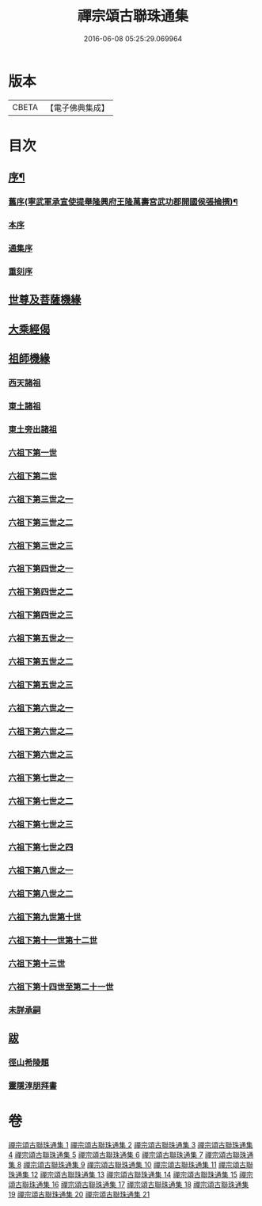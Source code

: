 #+TITLE: 禪宗頌古聯珠通集 
#+DATE: 2016-06-08 05:25:29.069964

* 版本
 |     CBETA|【電子佛典集成】|

* 目次
** [[file:KR6q0244_001.txt::001-0622a1][序¶]]
*** [[file:KR6q0244_001.txt::001-0622a2][舊序(寧武軍承宣使提舉隆興府王隆萬壽宮武功郡開國侯張掄撰)¶]]
*** [[file:KR6q0244_001.txt::001-0622a15][本序]]
*** [[file:KR6q0244_001.txt::001-0622b3][通集序]]
*** [[file:KR6q0244_001.txt::001-0622c11][重刻序]]
** [[file:KR6q0244_001.txt::001-0623a4][世尊及菩薩機緣]]
** [[file:KR6q0244_002.txt::002-0636a2][大乘經偈]]
** [[file:KR6q0244_003.txt::003-0643a2][祖師機緣]]
*** [[file:KR6q0244_003.txt::003-0643a7][西天諸祖]]
*** [[file:KR6q0244_003.txt::003-0645c20][東土諸祖]]
*** [[file:KR6q0244_004.txt::004-0654a8][東土旁出諸祖]]
*** [[file:KR6q0244_004.txt::004-0659b12][六祖下第一世]]
*** [[file:KR6q0244_004.txt::004-0661c11][六祖下第二世]]
*** [[file:KR6q0244_005.txt::005-0666a7][六祖下第三世之一]]
*** [[file:KR6q0244_006.txt::006-0679a16][六祖下第三世之二]]
*** [[file:KR6q0244_007.txt::007-0692a7][六祖下第三世之三]]
*** [[file:KR6q0244_008.txt::008-0703a8][六祖下第四世之一]]
*** [[file:KR6q0244_009.txt::009-0716a4][六祖下第四世之二]]
*** [[file:KR6q0244_010.txt::010-0726a6][六祖下第四世之三]]
*** [[file:KR6q0244_011.txt::011-0735a9][六祖下第五世之一]]
*** [[file:KR6q0244_012.txt::012-0749a7][六祖下第五世之二]]
*** [[file:KR6q0244_013.txt::013-0761a9][六祖下第五世之三]]
*** [[file:KR6q0244_013.txt::013-0765c16][六祖下第六世之一]]
*** [[file:KR6q0244_014.txt::014-0772a8][六祖下第六世之二]]
*** [[file:KR6q0244_015.txt::015-0784a4][六祖下第六世之三]]
*** [[file:KR6q0244_015.txt::015-0792c3][六祖下第七世之一]]
*** [[file:KR6q0244_016.txt::016-0796a7][六祖下第七世之二]]
*** [[file:KR6q0244_017.txt::017-0805a4][六祖下第七世之三]]
*** [[file:KR6q0244_018.txt::018-0815a3][六祖下第七世之四]]
*** [[file:KR6q0244_018.txt::018-0820c17][六祖下第八世之一]]
*** [[file:KR6q0244_018.txt::018-0821a8][六祖下第八世之二]]
*** [[file:KR6q0244_019.txt::019-0828a5][六祖下第九世第十世]]
*** [[file:KR6q0244_020.txt::020-0837a3][六祖下第十一世第十二世]]
*** [[file:KR6q0244_020.txt::020-0845a16][六祖下第十三世]]
*** [[file:KR6q0244_021.txt::021-0847a3][六祖下第十四世至第二十一世]]
*** [[file:KR6q0244_021.txt::021-0852b17][未詳承嗣]]
** [[file:KR6q0244_021.txt::021-0854b21][跋]]
*** [[file:KR6q0244_021.txt::021-0854b21][徑山希陵題]]
*** [[file:KR6q0244_021.txt::021-0854c9][靈隱淳朋拜書]]

* 卷
[[file:KR6q0244_001.txt][禪宗頌古聯珠通集 1]]
[[file:KR6q0244_002.txt][禪宗頌古聯珠通集 2]]
[[file:KR6q0244_003.txt][禪宗頌古聯珠通集 3]]
[[file:KR6q0244_004.txt][禪宗頌古聯珠通集 4]]
[[file:KR6q0244_005.txt][禪宗頌古聯珠通集 5]]
[[file:KR6q0244_006.txt][禪宗頌古聯珠通集 6]]
[[file:KR6q0244_007.txt][禪宗頌古聯珠通集 7]]
[[file:KR6q0244_008.txt][禪宗頌古聯珠通集 8]]
[[file:KR6q0244_009.txt][禪宗頌古聯珠通集 9]]
[[file:KR6q0244_010.txt][禪宗頌古聯珠通集 10]]
[[file:KR6q0244_011.txt][禪宗頌古聯珠通集 11]]
[[file:KR6q0244_012.txt][禪宗頌古聯珠通集 12]]
[[file:KR6q0244_013.txt][禪宗頌古聯珠通集 13]]
[[file:KR6q0244_014.txt][禪宗頌古聯珠通集 14]]
[[file:KR6q0244_015.txt][禪宗頌古聯珠通集 15]]
[[file:KR6q0244_016.txt][禪宗頌古聯珠通集 16]]
[[file:KR6q0244_017.txt][禪宗頌古聯珠通集 17]]
[[file:KR6q0244_018.txt][禪宗頌古聯珠通集 18]]
[[file:KR6q0244_019.txt][禪宗頌古聯珠通集 19]]
[[file:KR6q0244_020.txt][禪宗頌古聯珠通集 20]]
[[file:KR6q0244_021.txt][禪宗頌古聯珠通集 21]]

